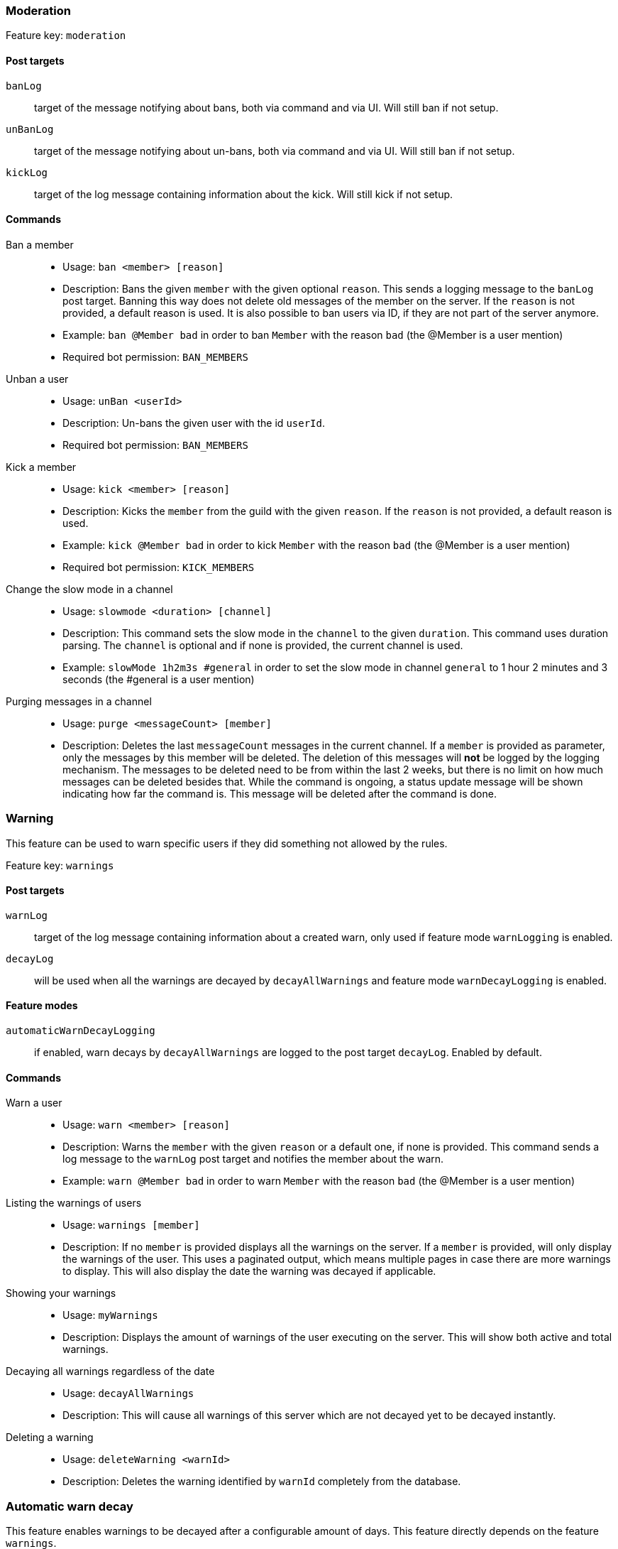 === Moderation

Feature key: `moderation`

==== Post targets
`banLog`:: target of the message notifying about bans, both via command and via UI. Will still ban if not setup.
`unBanLog`:: target of the message notifying about un-bans, both via command and via UI. Will still ban if not setup.
`kickLog`:: target of the log message containing information about the kick. Will still kick if not setup.

==== Commands
Ban a member::
* Usage: `ban <member> [reason]`
* Description:
Bans the given `member` with the given optional `reason`. This sends a logging message to the `banLog` post target.
Banning this way does not delete old messages of the member on the server. If the `reason` is not provided, a default reason is used.
It is also possible to ban users via ID, if they are not part of the server anymore.
* Example: `ban @Member bad` in order to ban `Member` with the reason `bad` (the @Member is a user mention)
* Required bot permission: `BAN_MEMBERS`
Unban a user::
* Usage: `unBan <userId>`
* Description: Un-bans the given user with the id `userId`.
* Required bot permission: `BAN_MEMBERS`
Kick a member::
* Usage: `kick <member> [reason]`
* Description: Kicks the `member` from the guild with the given `reason`. If the `reason` is not provided, a default reason is used.
* Example: `kick @Member bad` in order to kick `Member` with the reason `bad` (the @Member is a user mention)
* Required bot permission: `KICK_MEMBERS`
Change the slow mode in a channel::
* Usage: `slowmode <duration> [channel]`
* Description: This command sets the slow mode in the `channel` to the given `duration`. This command uses duration parsing. The `channel` is optional and if none is provided, the current channel is used.
* Example: `slowMode 1h2m3s #general` in order to set the slow mode in channel `general` to 1 hour 2 minutes and 3 seconds (the #general is a user mention)
Purging messages in a channel::
* Usage: `purge <messageCount> [member]`
* Description: Deletes the last `messageCount` messages in the current channel. If a `member` is provided as parameter, only the messages by this member
will be deleted. The deletion of this messages will *not* be logged by the logging mechanism. The messages to be deleted need to be from within the last 2 weeks, but there is no limit on how much messages can be deleted besides that.
While the command is ongoing, a status update message will be shown indicating how far the command is. This message will be deleted after the command is done.

=== Warning

This feature can be used to warn specific users if they did something not allowed by the rules.

Feature key: `warnings`

==== Post targets
`warnLog`:: target of the log message containing information about a created warn, only used if feature mode `warnLogging` is enabled.
`decayLog`:: will be used when all the warnings are decayed by `decayAllWarnings` and feature mode `warnDecayLogging` is enabled.

==== Feature modes
`automaticWarnDecayLogging`:: if enabled, warn decays by `decayAllWarnings` are logged to the post target `decayLog`. Enabled by default.


==== Commands
Warn a user::
* Usage: `warn <member> [reason]`
* Description: Warns the `member` with the given `reason` or a default one, if none is provided. This command sends a log message to the `warnLog` post
target and notifies the member about the warn.
* Example: `warn @Member bad` in order to warn `Member` with the reason `bad` (the @Member is a user mention)
Listing the warnings of users::
* Usage: `warnings [member]`
* Description: If no `member` is provided displays all the warnings on the server. If a `member` is provided, will only display the warnings of the user.
This uses a paginated output, which means multiple pages in case there are more warnings to display. This will also display the date the warning was decayed if applicable.
Showing your warnings::
* Usage: `myWarnings`
* Description: Displays the amount of warnings of the user executing on the server. This will show both active and total warnings.
Decaying all warnings regardless of the date::
* Usage: `decayAllWarnings`
* Description: This will cause all warnings of this server which are not decayed yet to be decayed instantly.
Deleting a warning::
* Usage: `deleteWarning <warnId>`
* Description: Deletes the warning identified by `warnId` completely from the database.


=== Automatic warn decay

This feature enables warnings to be decayed after a configurable amount of days. This feature directly depends on the feature `warnings`.

Feature key: `warnDecay`

==== Relevant system configuration
`decayDays` The amount of days after which a warning gets decayed. Default: 90

==== Post targets
`decayLog`:: target of the log message containing the information in case a warning is decayed.

==== Feature modes
`automaticWarnDecayLogging`:: if enabled, automatic warn decays are logged to the `decayLog` post target. Enabled by default.

==== Commands
Decaying all warnings if necessary::
* Usage: `decayWarnings`
* Description: Triggers the decay of the warnings instantly, which means, every not decayed warning on this server older than the configured amount of days will be decayed and the decay will be logged.

=== Muting

This feature provides the capability to mute users, which effectively means it applies a role which prevents them from sending messages and speaking in voice chat.
The role used to mute member will not be created and needs to be provided. There is no validation if the provided role actually mutes members.
If the user leaves the guild and rejoins, the mute role will be re-applied.

Feature key `muting`

==== Post targets
`muteLog`:: target of log message containing the information in case a member was muted and when the mute ended automatically.

==== Feature modes
`muteLogging`:: if enabled, each mute is to be logged to the post target `muteLog`. Enabled by default.
`unMuteLogging`:: if enabled, each un mute which happens 'naturally' (after the defined time period is over) will be logged to the `muteLog` post target. Enabled by default.
`manualUnMuteLogging`:: if enabled, each un mute which happens via the command `unmute` will be logged to the `muteLog` post target. Enabled by default.


==== Commands
Muting a user::
* Usage: `mute <member> <duration> [reason]`
* Description: Applies the mute role to the given `member` for the given `duration`. If `reason` is not provided, a default reason will be used for logging in the `muteLog` post target.  This will automatically
un-mute the user after the duration has passed. If the un-mute happens automatically, this will also be logged in the `muteLog` post target.
This command sends a notification to the user about the mute and kicks the user from the voice channel, if any.
* Example: `mute @Member 1h2m3s bad` in order to mute the member `Member` for 1 hour 2 minutes and 3 seconds with the reason `bad` (the @Member is a user mention)
Un-Muting a user::
* Usage: `unMute <member>`
* Description: Removes the mute role from the given member. This does *not* log the un-mute.
Configuring which role to use for muting::
* Usage: `setMuteRole <role>`
* Description: Sets the  `role` to be used as the role when applying a mute. This role needs to be muting, which means, if you want it to be effective, this role needs to deny `MESSAGE_WRITE`. Abstracto does not validate nor require the role to actually mute.
Only *one* role can be used as a mute role.

=== Logging

This feature provides a range of utilities to monitor the server.
The logging includes:

Feature key `logging`

==== Post targets
`deleteLog`:: target for the messages containing information about a deleted message.
`editLog`:: target for the messages containing information about an edited message.
`joinLog`:: target for the messages containing information about an user joining the server.
`leaveLog`:: target or the messages containing information about an user leaving the server.

Deleted message logging:: When a message is deleted, the content of the message and the possible attachments of said message will be logged.
Edited message logging:: When a message is edited, the previous content of the message and the new content of the message will be logged.
This does not work if the message was sent before the bot was started.
Member joining logging:: When a member joins the guild, a message indicating this is send.
Member leaving logging:: When a member leaves the guild, a message indicating this is send.


=== User notes

Feature key `userNotes`

This feature provides the ability to store specific notes for members in the database. These notes can then be retrieved and deleted and consist of only text.

==== Commands
Creating a user note::
* Usage: `userNote <user> <text>`
* Description: Creates a single user note for the specified user.

Deleting a user note::
* Usage: `deleteNote <id>`
* Description: Deletes the user note identified by its ID. The ID can be retrieved by the command `userNotes`.

Retrieving user notes::
* Usage: `userNotes [user]`
* Description: If `user` is not provided, this will list the user notes of the whole server, if `user` is provided, this will only list user notes from this particular `user`.

=== Invite filter

Feature key `inviteFilter`

This feature provides the ability to automatically delete invites not allowed on the server. These illegal invites can be tracked in a specific feature mode, in order to analyze if allowing them would make sense.
Another feature mode can send a notification to a post target in case an invite link has been deleted.

==== Post targets
`inviteDeleteLog`:: target for notifications about deleted invite links - if the feature mode `filterNotifications` is enabled.


==== Feature modes
`trackUses`:: if enabled, each filtered invite will be tracked in the database. Disabled by default.
`filterNotifications`:: if enabled, sends a notification to the `inviteDeleteLog` post target in case a message was deleted because of an invite. This notification contains the detected invite link(s), the author and a link to where the message was. Enabled by default.

==== Commands
Allowing an invite::
* Usage: `allowInvite <invite>`
* Description: Adds the `invite` to the list of invites, which are allowed on the server. The `invite` can either be the full invite URL or only the last part. If the invite is already allowed, this command will do nothing.

Disallowing an invite::
* Usage: `disAllowInvite <invite>`
* Description: Removes the `invite` from the list of invites, which are allowed on the server. The `invite` can either be the full invite URL or only the last part. In case the given invite is not allowed, this command will throw an error.

Showing the tracked filtered invites::
* Usage: `showTrackedInviteLinks [amount]`
* Description: Shows the invites which were used and deleted on the server ordered by the amount of times they were deleted. The `amount` can be used to define how many invite links to display. The default is the top 5.
* Mode Restriction: This command is only available when the feature mode `trackUses` is enabled.

Remove all or individual invites from the tracked filtered invites::
* Usage: `removeTrackedInviteLinks [invite]`
* Description: Removes the stored statistic for the given `invite`. In case `invite` is not given, it will delete all tracked filtered invites from the server.
* Mode Restriction: This command is only available when the feature mode `trackUses` is enabled.

=== Profanity filter

Feature key `profanityFilter`

This functionality provides the ability to automatically delete any detected profanities. These profanities are configured via the profanity groups and profanity regexes. Every group in these groups are active and every profanity regex will be evaluated and (depending on the feature mode) reported to be voted on.
The uses of profanities can be tracked and a command is available to show the profanities for a user.

==== Post targets
`profanityQueue`:: target for reports to be voted on - if the feature mode `filterNotifications` is enabled.

==== Feature modes
`autoDeleteProfanities`:: if enabled, each detected profanity will be deleted immediately. Disabled by default.
`profanityReport`:: if enabled, sends a notification to the `profanityQueue` post target to notify about a detected profanity. Enabled by default.
`profanityVote`:: if enabled, sends a notification to the `profanityQueue` post target to notify about a detected profanity to be voted on. Requires feature mode `profanityReport` to be enabled. Enabled by default.
`autoDeleteAfterVote`:: if enabled, after a profanity vote has reached the threshold (system config key `profanityVotes`), depending on the outcome, it will be deleted. Requires feature mode `profanityVote` to be enabled. Enabled by default.
`trackProfanities`:: if enabled, the command `profanities` is available to show the profanities of a member. Requires feature mode `profanityVote` to be enabled. Enabled by default.

==== Emotes
* `profanityFilterAgreeEmote` reaction emote to indicate agreement about a reported profanity
* `profanityFilterDisagreeEmote` reaction emote to indicate disagreement about a reported profanity

==== Commands
Show the profanities of a member::
* Usage `profanities <member>`
* Description: Shows the true and false positive profanities of the given member. Also, if there any, shows the recent true positive reports.

=== Reporting a message via reaction

Feature key `reportReactions`

This functionality is used to report user by members via adding a reaction to a message. This message is then send to the post target `reactionReports`
notifying the moderation of the server. Additional reports of the same user, within the cooldown defined by system config `reactionReportCooldownSeconds` in seconds, increment the report counter instead of adding another notification. A reporting user also cannot report another user within a time range defined by the same system config.

==== Relevant system configuration
`reactionReportCooldownSeconds` The amount of seconds between the reports to create a new report for a user. The amount of seconds necessary for a new report of a user to be reported again. Default: 300

==== Post targets
`reactionReports`:: target for report notification messages

==== Emotes
* `reactionReport` reaction emote to report a message